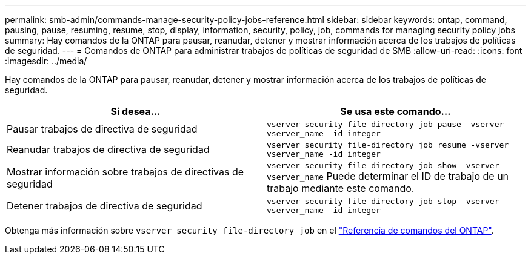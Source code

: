 ---
permalink: smb-admin/commands-manage-security-policy-jobs-reference.html 
sidebar: sidebar 
keywords: ontap, command, pausing, pause, resuming, resume, stop, display, information, security, policy, job, commands for managing security policy jobs 
summary: Hay comandos de la ONTAP para pausar, reanudar, detener y mostrar información acerca de los trabajos de políticas de seguridad. 
---
= Comandos de ONTAP para administrar trabajos de políticas de seguridad de SMB
:allow-uri-read: 
:icons: font
:imagesdir: ../media/


[role="lead"]
Hay comandos de la ONTAP para pausar, reanudar, detener y mostrar información acerca de los trabajos de políticas de seguridad.

|===
| Si desea... | Se usa este comando... 


 a| 
Pausar trabajos de directiva de seguridad
 a| 
`vserver security file-directory job pause ‑vserver vserver_name -id integer`



 a| 
Reanudar trabajos de directiva de seguridad
 a| 
`vserver security file-directory job resume ‑vserver vserver_name -id integer`



 a| 
Mostrar información sobre trabajos de directivas de seguridad
 a| 
`vserver security file-directory job show ‑vserver vserver_name` Puede determinar el ID de trabajo de un trabajo mediante este comando.



 a| 
Detener trabajos de directiva de seguridad
 a| 
`vserver security file-directory job stop ‑vserver vserver_name -id integer`

|===
Obtenga más información sobre `vserver security file-directory job` en el link:https://docs.netapp.com/us-en/ontap-cli/search.html?q=vserver+security+file-directory+job["Referencia de comandos del ONTAP"^].
